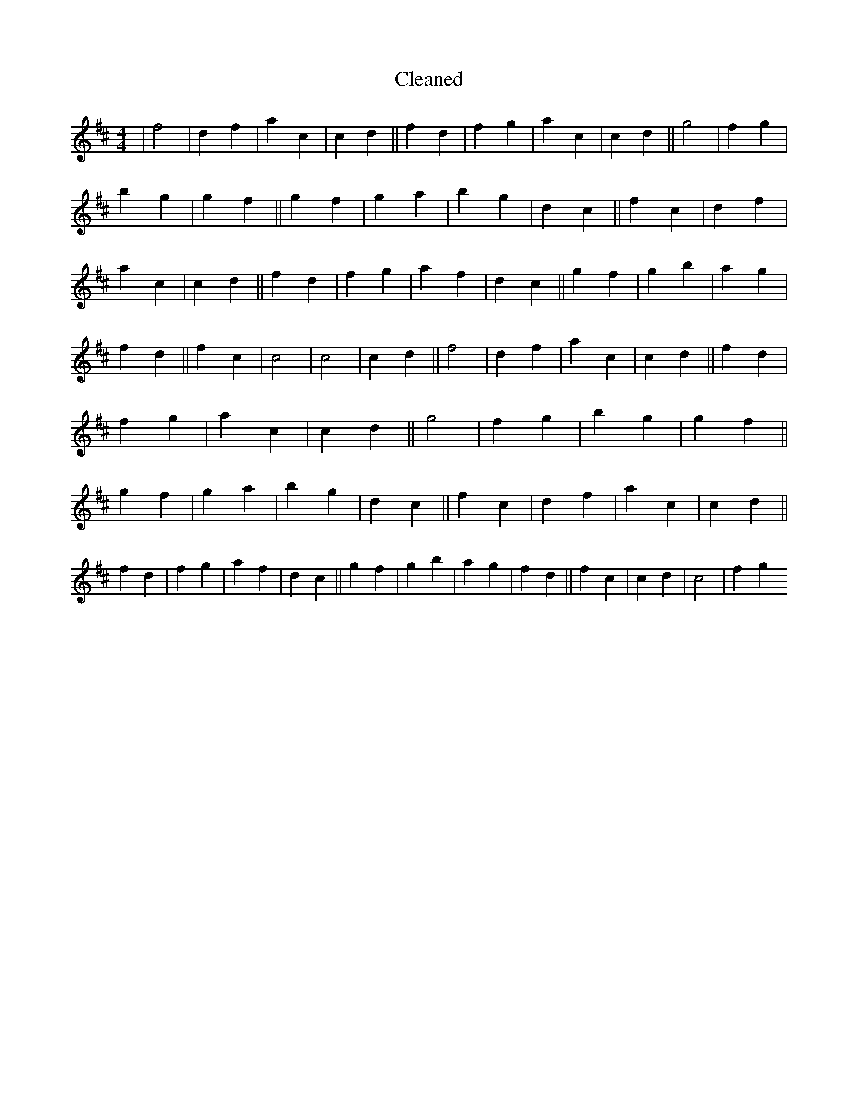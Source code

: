 X:362
T: Cleaned
M:4/4
K: DMaj
|f4|d2f2|a2c2|c2d2||f2d2|f2g2|a2c2|c2d2||g4|f2g2|b2g2|g2f2||g2f2|g2a2|b2g2|d2c2||f2c2|d2f2|a2c2|c2d2||f2d2|f2g2|a2f2|d2c2||g2f2|g2b2|a2g2|f2d2||f2c2|c4|c4|c2d2||f4|d2f2|a2c2|c2d2||f2d2|f2g2|a2c2|c2d2||g4|f2g2|b2g2|g2f2||g2f2|g2a2|b2g2|d2c2||f2c2|d2f2|a2c2|c2d2||f2d2|f2g2|a2f2|d2c2||g2f2|g2b2|a2g2|f2d2||f2c2|c2d2|c4|f2g2